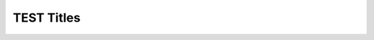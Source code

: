 TEST Titles
===========

.. spec:: need 1
   :id: titles_001
   :status: my_status
   :tags: test;me;

.. spec:: need 2
   :id: titles_002

.. spec:: need 3
   :id: titles_003
   :links: titles_001

.. needtable::
   :columns: id;title as "Headline" ;outgoing as "Links"; incoming as "To this need123";status;tags as "My Tags"
   :style: table
